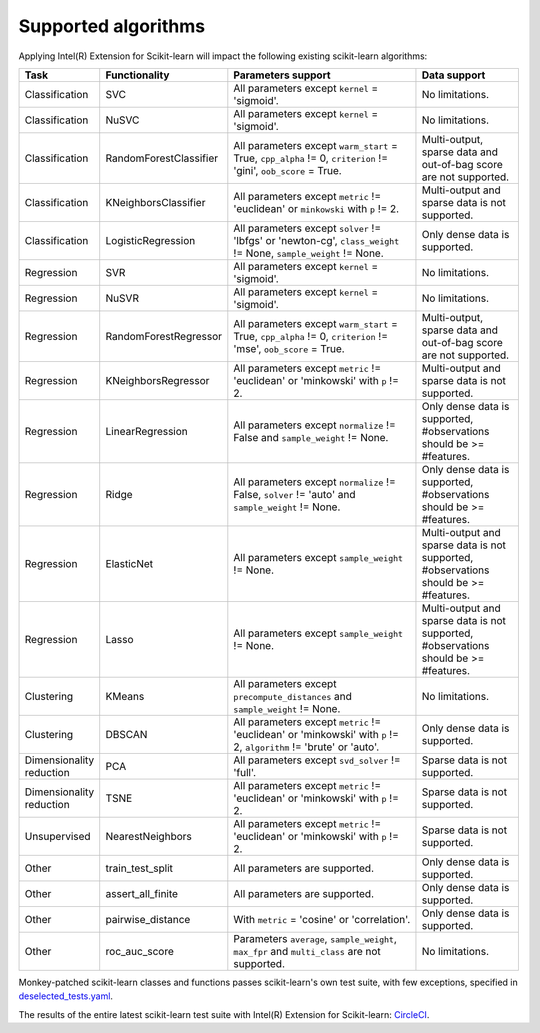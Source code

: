 .. ******************************************************************************
.. * Copyright 2020-2021 Intel Corporation
.. *
.. * Licensed under the Apache License, Version 2.0 (the "License");
.. * you may not use this file except in compliance with the License.
.. * You may obtain a copy of the License at
.. *
.. *     http://www.apache.org/licenses/LICENSE-2.0
.. *
.. * Unless required by applicable law or agreed to in writing, software
.. * distributed under the License is distributed on an "AS IS" BASIS,
.. * WITHOUT WARRANTIES OR CONDITIONS OF ANY KIND, either express or implied.
.. * See the License for the specific language governing permissions and
.. * limitations under the License.
.. *******************************************************************************/

####################
Supported algorithms
####################

.. _sklearn_algorithms:

Applying Intel(R) Extension for Scikit-learn will impact the following existing scikit-learn
algorithms:

.. list-table::
   :widths: 10 10 30 15
   :header-rows: 1
   :align: left

   * - Task
     - Functionality
     - Parameters support
     - Data support
   * - Classification
     - SVC
     - All parameters except ``kernel`` = 'sigmoid'.
     - No limitations.
   * - Classification
     - NuSVC
     - All parameters except ``kernel`` = 'sigmoid'.
     - No limitations.
   * - Classification
     - RandomForestClassifier
     - All parameters except ``warm_start`` = True, ``cpp_alpha`` != 0, ``criterion`` != 'gini', ``oob_score`` = True.
     - Multi-output, sparse data and out-of-bag score are not supported.
   * - Classification
     - KNeighborsClassifier
     - All parameters except ``metric`` != 'euclidean' or ``minkowski`` with ``p`` != 2.
     - Multi-output and sparse data is not supported.
   * - Classification
     - LogisticRegression
     - All parameters except ``solver`` != 'lbfgs' or 'newton-cg', ``class_weight`` != None, ``sample_weight`` != None.
     - Only dense data is supported.
   * - Regression
     - SVR
     - All parameters except ``kernel`` = 'sigmoid'.
     - No limitations.
   * - Regression
     - NuSVR
     - All parameters except ``kernel`` = 'sigmoid'.
     - No limitations.
   * - Regression
     - RandomForestRegressor
     - All parameters except ``warm_start`` = True, ``cpp_alpha`` != 0, ``criterion`` != 'mse', ``oob_score`` = True.
     - Multi-output, sparse data and out-of-bag score are not supported.
   * - Regression
     - KNeighborsRegressor
     - All parameters except ``metric`` != 'euclidean' or 'minkowski' with ``p`` != 2.
     - Multi-output and sparse data is not supported.
   * - Regression
     - LinearRegression
     - All parameters except ``normalize`` != False and ``sample_weight`` != None.
     - Only dense data is supported, #observations should be >= #features.
   * - Regression
     - Ridge
     - All parameters except ``normalize`` != False, ``solver`` != 'auto' and ``sample_weight`` != None.
     - Only dense data is supported, #observations should be >= #features.
   * - Regression
     - ElasticNet
     - All parameters except ``sample_weight`` != None.
     - Multi-output and sparse data is not supported, #observations should be >= #features.
   * - Regression
     - Lasso
     - All parameters except ``sample_weight`` != None.
     - Multi-output and sparse data is not supported, #observations should be >= #features.
   * - Clustering
     - KMeans
     - All parameters except ``precompute_distances`` and ``sample_weight`` != None.
     - No limitations.
   * - Clustering
     - DBSCAN
     - All parameters except ``metric`` != 'euclidean' or 'minkowski' with ``p`` != 2, ``algorithm`` != 'brute' or 'auto'.
     - Only dense data is supported.
   * - Dimensionality reduction
     - PCA
     - All parameters except ``svd_solver`` != 'full'.
     - Sparse data is not supported.
   * - Dimensionality reduction
     - TSNE
     - All parameters except ``metric`` != 'euclidean' or 'minkowski' with ``p`` != 2.
     - Sparse data is not supported.
   * - Unsupervised
     - NearestNeighbors
     - All parameters except ``metric`` != 'euclidean' or 'minkowski' with ``p`` != 2.
     - Sparse data is not supported.
   * - Other
     - train_test_split
     - All parameters are supported.
     - Only dense data is supported.
   * - Other
     - assert_all_finite
     - All parameters are supported.
     - Only dense data is supported.
   * - Other
     - pairwise_distance
     - With ``metric`` = 'cosine' or 'correlation'.
     - Only dense data is supported.
   * - Other
     - roc_auc_score
     - Parameters ``average``, ``sample_weight``, ``max_fpr`` and ``multi_class`` are not supported.
     - No limitations.


Monkey-patched scikit-learn classes and functions passes scikit-learn's own test
suite, with few exceptions, specified in `deselected_tests.yaml
<https://github.com/intel/scikit-learn-intelex/blob/master/deselected_tests.yaml>`__.

The results of the entire latest scikit-learn test suite with Intel(R) Extension for Scikit-learn: `CircleCI
<https://circleci.com/gh/intel/scikit-learn-intelex>`_.
